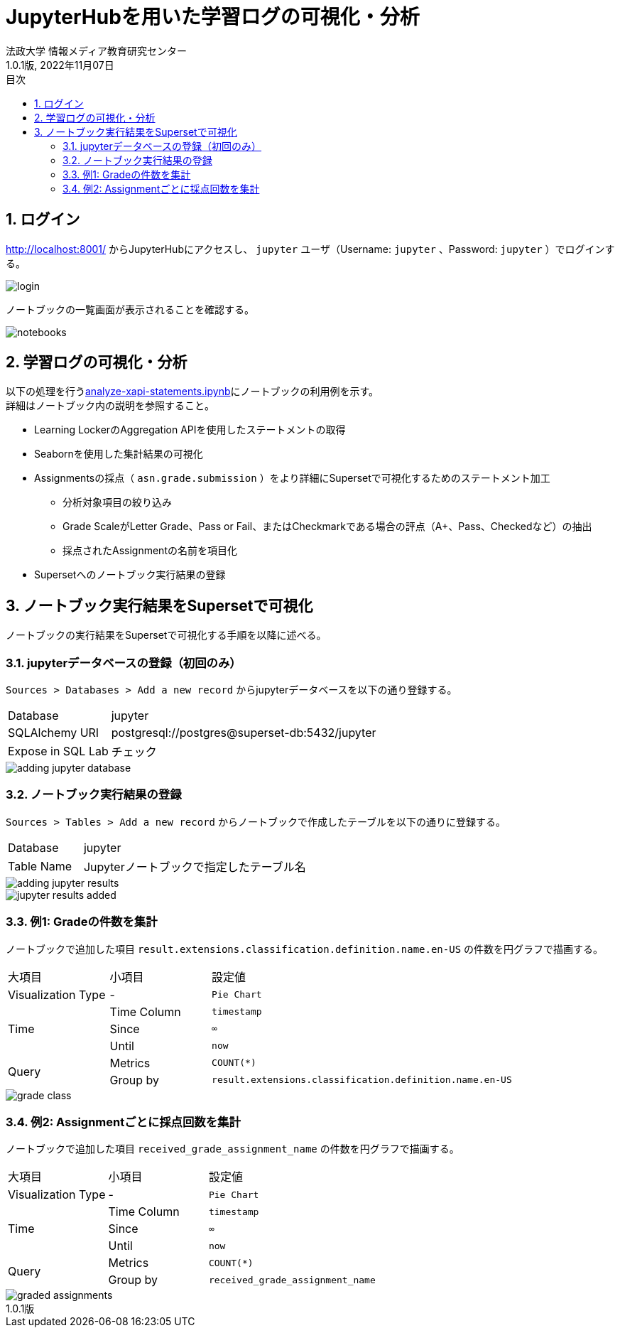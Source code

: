 :encoding: utf-8
:lang: ja
:source-highlighter: rouge
:author: 法政大学 情報メディア教育研究センター
:revdate: 2022年11月07日
:revnumber: 1.0.1版
:doctype: book
:version-label:
:chapter-label:
:toc:
:toc-title: 目次
:figure-caption: 図
:table-caption: 表
:example-caption: 例
:appendix-caption: 付録
:toclevels: 2
:pagenums:
:sectnums:
:imagesdir: images
:icons: font

= JupyterHubを用いた学習ログの可視化・分析
:header-recto-left-content: JupyterHubを用いた学習ログの可視化・分析
:header-verso-left-content: JupyterHubを用いた学習ログの可視化・分析


== ログイン
http://localhost:8001/ からJupyterHubにアクセスし、 `jupyter` ユーザ（Username: `jupyter` 、Password: `jupyter` ）でログインする。

image::login.png[align=center, scaledwidth=50%]

ノートブックの一覧画面が表示されることを確認する。

image::notebooks.png[align=center]

== 学習ログの可視化・分析
以下の処理を行うlink:../../notebooks/analyze-xapi-statements.ipynb[analyze-xapi-statements.ipynb]にノートブックの利用例を示す。 +
詳細はノートブック内の説明を参照すること。

* Learning LockerのAggregation APIを使用したステートメントの取得
* Seabornを使用した集計結果の可視化
* Assignmentsの採点（ `asn.grade.submission` ）をより詳細にSupersetで可視化するためのステートメント加工
  ** 分析対象項目の絞り込み
  ** Grade ScaleがLetter Grade、Pass or Fail、またはCheckmarkである場合の評点（A+、Pass、Checkedなど）の抽出
  ** 採点されたAssignmentの名前を項目化
* Supersetへのノートブック実行結果の登録

== ノートブック実行結果をSupersetで可視化
ノートブックの実行結果をSupersetで可視化する手順を以降に述べる。

=== jupyterデータベースの登録（初回のみ）
`Sources > Databases > Add a new record` からjupyterデータベースを以下の通り登録する。

[%noheader, cols="1,3"]
|===
|Database         |jupyter
|SQLAlchemy URI   |postgresql://postgres@superset-db:5432/jupyter
|Expose in SQL Lab|チェック
|===

image::adding-jupyter-database.png[align=center, scaledwidth=80%]

<<<
=== ノートブック実行結果の登録
`Sources > Tables > Add a new record` からノートブックで作成したテーブルを以下の通りに登録する。

[%noheader, cols="1,3"]
|===
|Database  |jupyter
|Table Name|Jupyterノートブックで指定したテーブル名
|===

image::adding-jupyter-results.png[align=center]

image::jupyter-results-added.png[align=center]

<<<
=== 例1: Gradeの件数を集計
ノートブックで追加した項目 `result.extensions.classification.definition.name.en-US` の件数を円グラフで描画する。

[cols="20%,20%,60%"]
|===
   |大項目               |小項目             |設定値
   |Visualization Type   |-                  |`Pie Chart`
.3+|Time                 |Time Column        |`timestamp`
                         |Since              |`∞`
                         |Until              |`now`
.2+|Query                |Metrics            |`COUNT(*)`
                         |Group by           |`result.extensions.classification.definition.name.en-US`
|===

image::grade-class.png[align=center]

<<<
=== 例2: Assignmentごとに採点回数を集計
ノートブックで追加した項目 `received_grade_assignment_name` の件数を円グラフで描画する。

[cols="20%,20%,60%"]
|===
   |大項目               |小項目             |設定値
   |Visualization Type   |-                  |`Pie Chart`
.3+|Time                 |Time Column        |`timestamp`
                         |Since              |`∞`
                         |Until              |`now`
.2+|Query                |Metrics            |`COUNT(*)`
                         |Group by           |`received_grade_assignment_name`
|===

image::graded-assignments.png[align=center]
